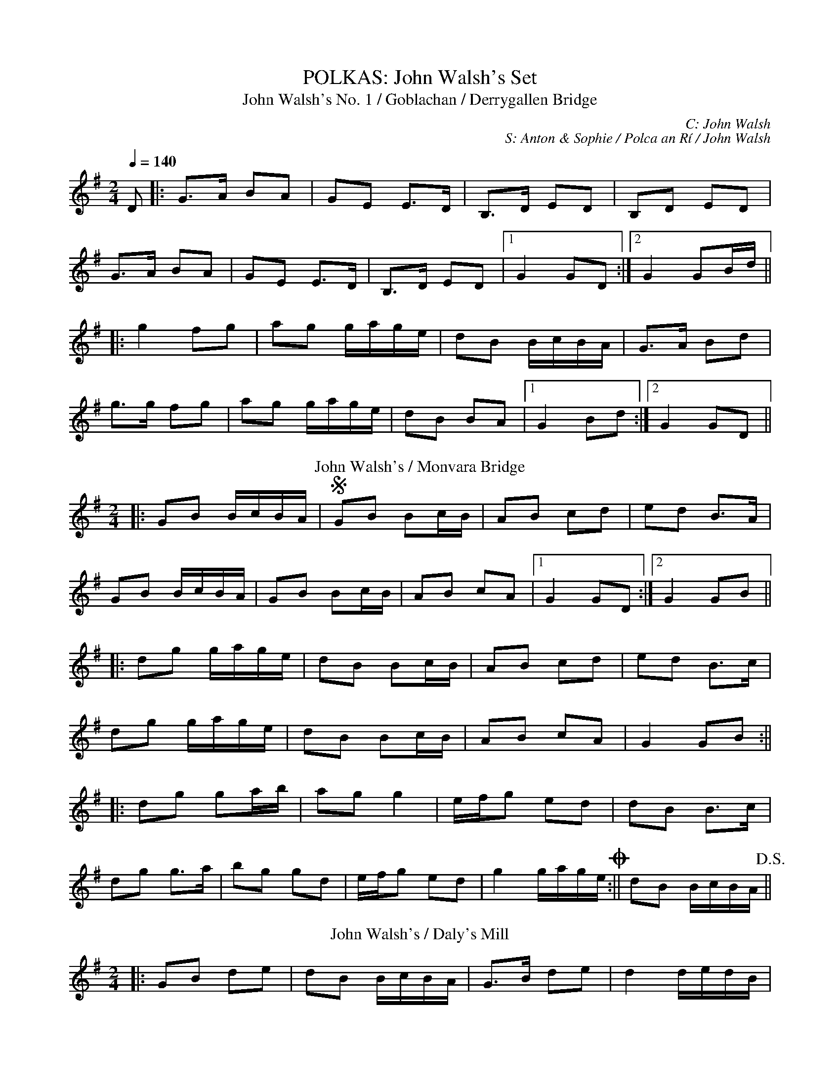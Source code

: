 X: 1
T: POLKAS: John Walsh's Set
T: John Walsh's No. 1 / Goblachan / Derrygallen Bridge
C: C: John Walsh
C: S: Anton & Sophie / Polca an Rí / John Walsh
L: 1/8
M: 2/4
R: Polka
Q: 1/4=140
K: Gmaj
D|:G>A BA|GE E>D|B,>D ED|B,D ED|
G>A BA|GE E>D|B,>D ED|1 G2 GD:|2 G2 GB/d/||
|:g2 fg|ag g/a/g/e/|dB B/c/B/A/|G>A Bd|
g>g fg|ag g/a/g/e/|dB BA|1 G2 Bd:|2 G2 GD||
T: John Walsh's / Monvara Bridge
K: Gmaj
|:GB B/c/B/A/|!segno!GB Bc/B/|AB cd|ed B>A|
GB B/c/B/A/|GB Bc/B/|AB cA|1 G2 GD:|2 G2 GB||
|:dg g/a/g/e/|dB Bc/B/|AB cd|ed B>c|
dg g/a/g/e/|dB Bc/B/|AB cA|G2 GB:||
|:dg ga/b/|ag g2|e/f/g ed|dB B>c|
dg g>a|bg gd|e/f/g ed|g2 g/a/g/e/!coda!:||dB B/c/B/A/!D.S.!||
T: John Walsh's / Daly's Mill
K: Gmaj
|:GB de|dB B/c/B/A/|G>B de|d2 d/e/d/B/|
G>B de|dB B/c/B/A/|GE ED/E/|1 G2 GD:|2 GA Bd||
|:ed B/c/B/A/|GE ED/E/|GB/A/ GB|d2 dB/d/|
ed B/c/B/A/|GE ED/E/|GB/A/ GE|1 G2 Bd:|2 G2 GD||
X: 2
T: POLKAS: P and O Set
T: P&O
C: C: P&O – Christy Leahy; others – traditional
C: S: Anton & Oliushka / Polca an Rí, ThZCh / Brendan Begley
L: 1/8
M: 2/4
R: Polka
Q: 1/4=140
K: Dmin
|:A,D DE|FG/F/ ED|EC C>D|EC DC|
A,D DE|F2 EG|FA Gc|1 d2 dA:|2 dA de||
|:f2 ec|dc AG|Ec cd|e2 de|
fd ec|dc AG|FA Gc|1 d2 de:|2 d2 dA||
T: Tom Mhic's No. 1
K: Dmaj
|:d2 cd/c/|BA FA|B2 Bc|BA FA|
de/d/ cd/c/|BA FD|EF GC|1 ED FA:|2 ED DA,||
|:D>E FA|BA FD|EF GE|BA FA|
D>E FA|BA FD|EF GC|1 ED D2:|2 ED FA||
T: Tom Mhic's No. 2
K: Dmaj
|:AB cd|ed c/d/c/B/|AB cd|e2 e2|
A>B cd|ed c>B|AB ce|1 de/d/ cB:||2 d2 d>f||
|:af ed|f2 e2|A>B cd|e2 ef/g/|
af ed|f2 eA|A>B ce|1 d2 d>f:|2 de/d/ cB|| A4||
X: 3
T: POLKAS: Toureendarby Set
T: Toureendarby / Curragh Races
C: C: Traditional
C: S: Anton & Tanya / Timmy O'Connor, Séamus Begley, Laoise Kelly
M: 2/4
L: 1/8
Q: 1/4=140
K: Edor
|:BE FE|BE FE|D>E FA|DE FA|
BE FE|BE FE|D>E FA|1 FE EA:|2 FE E2||
|:e2 dB|ef/e/ dB|AF dF|AB/c/ d2|
ef/e/ dB|ef/e/ dB|AF dF|1 FE EB:|2 FE d>c||
T: Siege of Ennis / Banks of Inverness
K: Gmaj
|:D>E DB,|DE G>A|Bd AB/A/|GE cE|
D>E DB,|DE G>A|Bd AB/A/|1 G2 G/A/G/E/:|2 G2 G>A||
Bd dB|ce e>d|Bd AB/A/|GE ED|
Bd d>B|ce e>f|ge fd|e2 e>f|
ge fd|e/f/e/d/ BA|Bd AB/A/|GE cE|
D>E DB,|DE G>A|Bd AB/A/|G2 G>A||
|:Bd Bd|Bd dB/d/|ed Bd|ed B>A|
Bd Bd|Bd dB/d/|ed BA|AG G2:||
|:GB d2|ed c2|dB GB|A/B/A/G/ ED|
GB d>d|ed c>e|dB GE|1 ED D2:|2 ED GE||
T: Britches Full of Stitches
K: Gmaj
|:G>A BG|AG BG|G>A BG|AG E2|
G>A BG|AG Bd|G>A GE|ED D2:||
|:d>e dB|AG AB|d>e dB|AG E2|
d>e dB|AG AB|G>A GE|1 ED D2:|2 ED DE||